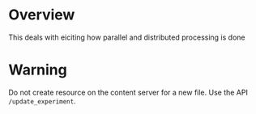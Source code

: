 * Overview
This deals with eiciting how parallel and distributed processing is done
* Warning
Do not create resource on the content server for a new file. Use the API =/update_experiment=.